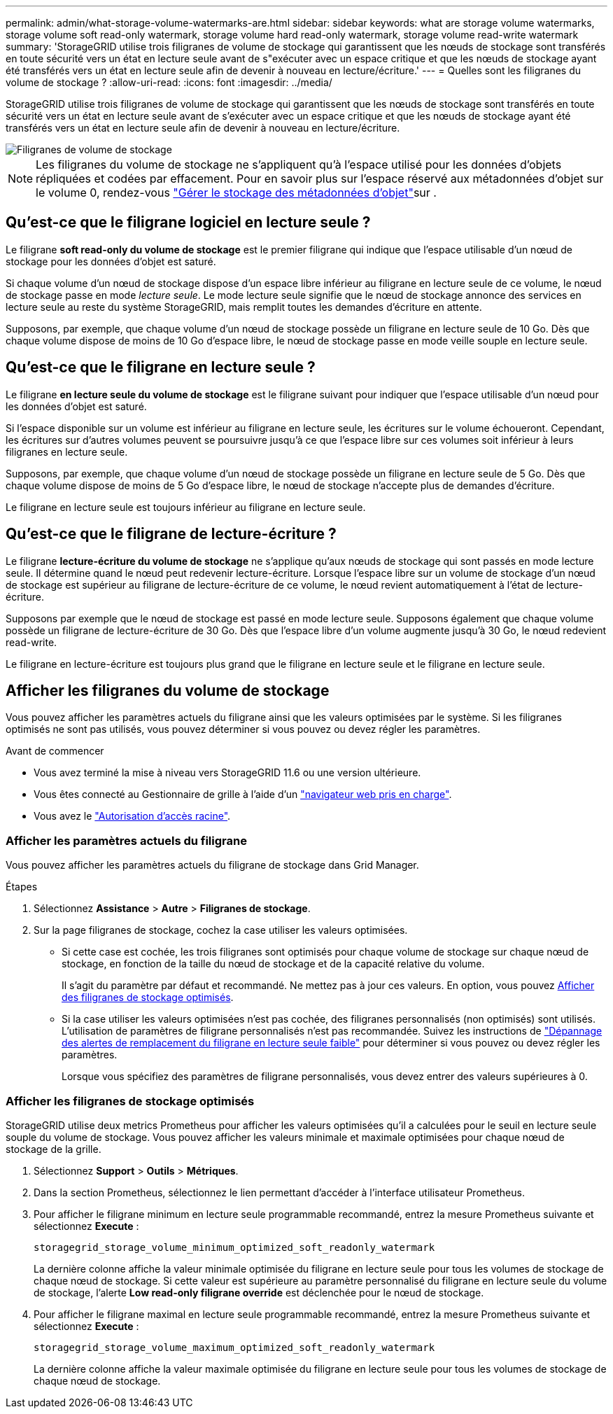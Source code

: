 ---
permalink: admin/what-storage-volume-watermarks-are.html 
sidebar: sidebar 
keywords: what are storage volume watermarks, storage volume soft read-only watermark, storage volume hard read-only watermark, storage volume read-write watermark 
summary: 'StorageGRID utilise trois filigranes de volume de stockage qui garantissent que les nœuds de stockage sont transférés en toute sécurité vers un état en lecture seule avant de s"exécuter avec un espace critique et que les nœuds de stockage ayant été transférés vers un état en lecture seule afin de devenir à nouveau en lecture/écriture.' 
---
= Quelles sont les filigranes du volume de stockage ?
:allow-uri-read: 
:icons: font
:imagesdir: ../media/


[role="lead"]
StorageGRID utilise trois filigranes de volume de stockage qui garantissent que les nœuds de stockage sont transférés en toute sécurité vers un état en lecture seule avant de s'exécuter avec un espace critique et que les nœuds de stockage ayant été transférés vers un état en lecture seule afin de devenir à nouveau en lecture/écriture.

image::../media/storage_volume_watermarks.png[Filigranes de volume de stockage]


NOTE: Les filigranes du volume de stockage ne s'appliquent qu'à l'espace utilisé pour les données d'objets répliquées et codées par effacement. Pour en savoir plus sur l'espace réservé aux métadonnées d'objet sur le volume 0, rendez-vous link:managing-object-metadata-storage.html["Gérer le stockage des métadonnées d'objet"]sur .



== Qu'est-ce que le filigrane logiciel en lecture seule ?

Le filigrane *soft read-only du volume de stockage* est le premier filigrane qui indique que l'espace utilisable d'un nœud de stockage pour les données d'objet est saturé.

Si chaque volume d'un nœud de stockage dispose d'un espace libre inférieur au filigrane en lecture seule de ce volume, le nœud de stockage passe en mode _lecture seule_. Le mode lecture seule signifie que le nœud de stockage annonce des services en lecture seule au reste du système StorageGRID, mais remplit toutes les demandes d'écriture en attente.

Supposons, par exemple, que chaque volume d'un nœud de stockage possède un filigrane en lecture seule de 10 Go. Dès que chaque volume dispose de moins de 10 Go d'espace libre, le nœud de stockage passe en mode veille souple en lecture seule.



== Qu'est-ce que le filigrane en lecture seule ?

Le filigrane *en lecture seule du volume de stockage* est le filigrane suivant pour indiquer que l'espace utilisable d'un nœud pour les données d'objet est saturé.

Si l'espace disponible sur un volume est inférieur au filigrane en lecture seule, les écritures sur le volume échoueront. Cependant, les écritures sur d'autres volumes peuvent se poursuivre jusqu'à ce que l'espace libre sur ces volumes soit inférieur à leurs filigranes en lecture seule.

Supposons, par exemple, que chaque volume d'un nœud de stockage possède un filigrane en lecture seule de 5 Go. Dès que chaque volume dispose de moins de 5 Go d'espace libre, le nœud de stockage n'accepte plus de demandes d'écriture.

Le filigrane en lecture seule est toujours inférieur au filigrane en lecture seule.



== Qu'est-ce que le filigrane de lecture-écriture ?

Le filigrane *lecture-écriture du volume de stockage* ne s'applique qu'aux nœuds de stockage qui sont passés en mode lecture seule. Il détermine quand le nœud peut redevenir lecture-écriture. Lorsque l'espace libre sur un volume de stockage d'un nœud de stockage est supérieur au filigrane de lecture-écriture de ce volume, le nœud revient automatiquement à l'état de lecture-écriture.

Supposons par exemple que le nœud de stockage est passé en mode lecture seule. Supposons également que chaque volume possède un filigrane de lecture-écriture de 30 Go. Dès que l'espace libre d'un volume augmente jusqu'à 30 Go, le nœud redevient read-write.

Le filigrane en lecture-écriture est toujours plus grand que le filigrane en lecture seule et le filigrane en lecture seule.



== Afficher les filigranes du volume de stockage

Vous pouvez afficher les paramètres actuels du filigrane ainsi que les valeurs optimisées par le système. Si les filigranes optimisés ne sont pas utilisés, vous pouvez déterminer si vous pouvez ou devez régler les paramètres.

.Avant de commencer
* Vous avez terminé la mise à niveau vers StorageGRID 11.6 ou une version ultérieure.
* Vous êtes connecté au Gestionnaire de grille à l'aide d'un link:../admin/web-browser-requirements.html["navigateur web pris en charge"].
* Vous avez le link:admin-group-permissions.html["Autorisation d'accès racine"].




=== Afficher les paramètres actuels du filigrane

Vous pouvez afficher les paramètres actuels du filigrane de stockage dans Grid Manager.

.Étapes
. Sélectionnez *Assistance* > *Autre* > *Filigranes de stockage*.
. Sur la page filigranes de stockage, cochez la case utiliser les valeurs optimisées.
+
** Si cette case est cochée, les trois filigranes sont optimisés pour chaque volume de stockage sur chaque nœud de stockage, en fonction de la taille du nœud de stockage et de la capacité relative du volume.
+
Il s'agit du paramètre par défaut et recommandé. Ne mettez pas à jour ces valeurs. En option, vous pouvez <<view-optimized-storage-watermarks,Afficher des filigranes de stockage optimisés>>.

** Si la case utiliser les valeurs optimisées n'est pas cochée, des filigranes personnalisés (non optimisés) sont utilisés. L'utilisation de paramètres de filigrane personnalisés n'est pas recommandée. Suivez les instructions de link:../troubleshoot/troubleshoot-low-watermark-alert.html["Dépannage des alertes de remplacement du filigrane en lecture seule faible"] pour déterminer si vous pouvez ou devez régler les paramètres.
+
Lorsque vous spécifiez des paramètres de filigrane personnalisés, vous devez entrer des valeurs supérieures à 0.







=== [[filigranes-stockage-optimisé-vue]]Afficher les filigranes de stockage optimisés

StorageGRID utilise deux metrics Prometheus pour afficher les valeurs optimisées qu'il a calculées pour le seuil en lecture seule souple du volume de stockage. Vous pouvez afficher les valeurs minimale et maximale optimisées pour chaque nœud de stockage de la grille.

. Sélectionnez *Support* > *Outils* > *Métriques*.
. Dans la section Prometheus, sélectionnez le lien permettant d'accéder à l'interface utilisateur Prometheus.
. Pour afficher le filigrane minimum en lecture seule programmable recommandé, entrez la mesure Prometheus suivante et sélectionnez *Execute* :
+
`storagegrid_storage_volume_minimum_optimized_soft_readonly_watermark`

+
La dernière colonne affiche la valeur minimale optimisée du filigrane en lecture seule pour tous les volumes de stockage de chaque nœud de stockage. Si cette valeur est supérieure au paramètre personnalisé du filigrane en lecture seule du volume de stockage, l'alerte *Low read-only filigrane override* est déclenchée pour le nœud de stockage.

. Pour afficher le filigrane maximal en lecture seule programmable recommandé, entrez la mesure Prometheus suivante et sélectionnez *Execute* :
+
`storagegrid_storage_volume_maximum_optimized_soft_readonly_watermark`

+
La dernière colonne affiche la valeur maximale optimisée du filigrane en lecture seule pour tous les volumes de stockage de chaque nœud de stockage.



